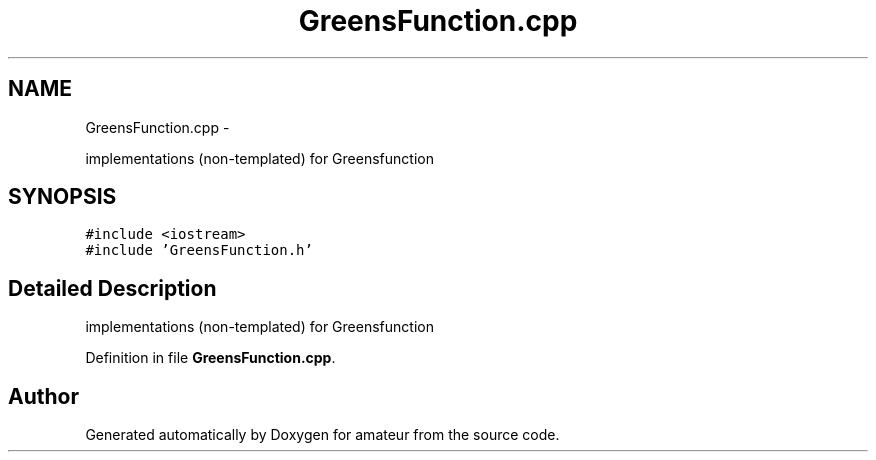 .TH "GreensFunction.cpp" 3 "10 May 2010" "Version 0.1" "amateur" \" -*- nroff -*-
.ad l
.nh
.SH NAME
GreensFunction.cpp \- 
.PP
implementations (non-templated) for Greensfunction  

.SH SYNOPSIS
.br
.PP
\fC#include <iostream>\fP
.br
\fC#include 'GreensFunction.h'\fP
.br

.SH "Detailed Description"
.PP 
implementations (non-templated) for Greensfunction 


.PP
Definition in file \fBGreensFunction.cpp\fP.
.SH "Author"
.PP 
Generated automatically by Doxygen for amateur from the source code.
